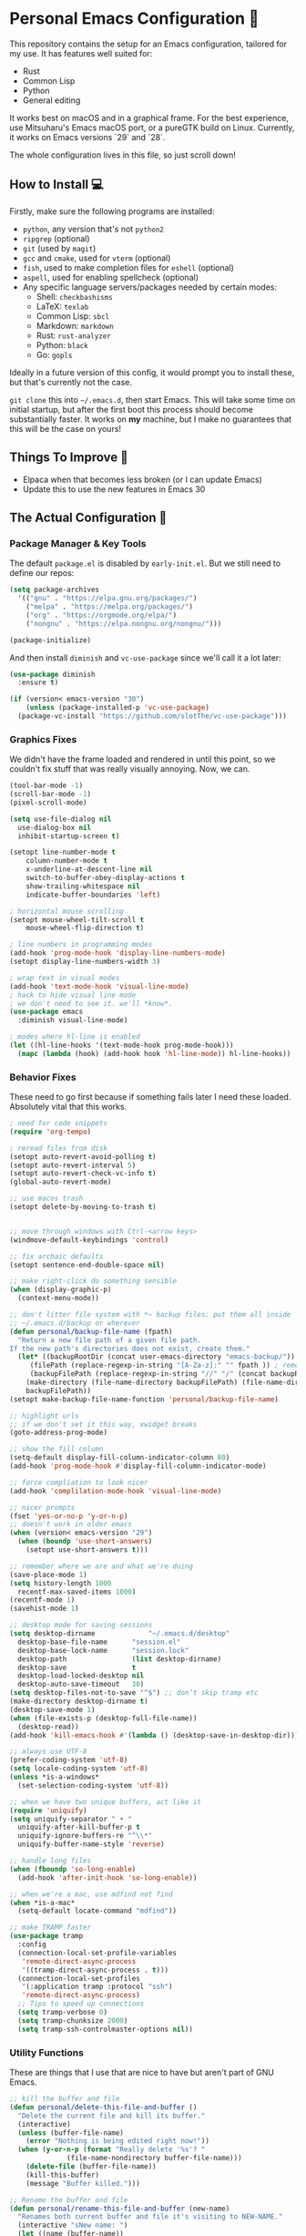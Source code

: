 * Personal Emacs Configuration 🏡
This repository contains the setup for an Emacs configuration, tailored for my use. It has features well suited for:
- Rust
- Common Lisp
- Python
- General editing

It works best on macOS and in a graphical frame. For the best experience, use Mitsuharu's Emacs macOS port, or a pureGTK build on Linux. Currently, it works on Emacs versions `29` and `28`.

The whole configuration lives in this file, so just scroll down!

** How to Install 💻
Firstly, make sure the following programs are installed:
- ~python~, any version that's not ~python2~
- ~ripgrep~ (optional)
- ~git~ (used by ~magit~)
- ~gcc~ and ~cmake~, used for ~vterm~ (optional)
- ~fish~, used to make completion files for ~eshell~ (optional)
- ~aspell~, used for enabling spellcheck (optional)
- Any specific language servers/packages needed by certain modes:
  - Shell: ~checkbashisms~
  - LaTeX: ~texlab~
  - Common Lisp: ~sbcl~
  - Markdown: ~markdown~
  - Rust: ~rust-analyzer~
  - Python: ~black~
  - Go: ~gopls~
  
Ideally in a future version of this config, it would prompt you to install these, but that's currently not the case.

~git clone~ this into ~~/.emacs.d~, then start Emacs. This will take some time on initial startup, but after the first boot this process should become substantially faster. It works on *my* machine, but I make no guarantees that this will be the case on yours!
** Things To Improve 🤔
- Elpaca when that becomes less broken (or I can update Emacs)
- Update this to use the new features in Emacs 30
** The Actual Configuration 📖
*** Package Manager & Key Tools
The default ~package.el~ is disabled by ~early-init.el~. But we still need to define our repos:
#+begin_src emacs-lisp
    (setq package-archives
	  '(("gnu" . "https://elpa.gnu.org/packages/")
	    ("melpa" . "https://melpa.org/packages/")
	    ("org" . "https://orgmode.org/elpa/")
	    ("nongnu" . "https://elpa.nongnu.org/nongnu/")))

    (package-initialize)
#+end_src
And then install ~diminish~ and ~vc-use-package~ since we'll call it a lot later:
#+begin_src emacs-lisp
  (use-package diminish
    :ensure t)

  (if (version< emacs-version "30")
      (unless (package-installed-p 'vc-use-package)
	(package-vc-install "https://github.com/slotThe/vc-use-package")))
#+end_src
*** Graphics Fixes
We didn't have the frame loaded and rendered in until this point, so we couldn't fix stuff that was really visually annoying. Now, we can.
#+begin_src emacs-lisp
  (tool-bar-mode -1)
  (scroll-bar-mode -1)
  (pixel-scroll-mode)

  (setq use-file-dialog nil
	use-dialog-box nil
	inhibit-startup-screen t)

  (setopt line-number-mode t
	  column-number-mode t
	  x-underline-at-descent-line nil
	  switch-to-buffer-obey-display-actions t
	  show-trailing-whitespace nil
	  indicate-buffer-boundaries 'left)

  ; horizontal mouse scrolling
  (setopt mouse-wheel-tilt-scroll t
	  mouse-wheel-flip-direction t)

  ; line numbers in programming modes
  (add-hook 'prog-mode-hook 'display-line-numbers-mode)
  (setopt display-line-numbers-width 3)

  ; wrap text in visual modes
  (add-hook 'text-mode-hook 'visual-line-mode)
  ; hack to hide visual line mode
  ; we don't need to see it. we'll *know*.
  (use-package emacs
    :diminish visual-line-mode)

  ; modes where hl-line is enabled
  (let ((hl-line-hooks '(text-mode-hook prog-mode-hook)))
    (mapc (lambda (hook) (add-hook hook 'hl-line-mode)) hl-line-hooks))
#+end_src
*** Behavior Fixes
These need to go first because if something fails later I need these loaded. Absolutely vital that this works.
#+begin_src emacs-lisp
  ; need for code snippets
  (require 'org-tempo)

  ; reread files from disk
  (setopt auto-revert-avoid-polling t)
  (setopt auto-revert-interval 5)
  (setopt auto-revert-check-vc-info t)
  (global-auto-revert-mode)

  ;; use macos trash
  (setopt delete-by-moving-to-trash t)


  ;; move through windows with Ctrl-<arrow keys>
  (windmove-default-keybindings 'control)

  ;; fix archaic defaults
  (setopt sentence-end-double-space nil)

  ;; make right-click do something sensible
  (when (display-graphic-p)
    (context-menu-mode))

  ;; don't litter file system with *~ backup files; put them all inside
  ;; ~/.emacs.d/backup or wherever
  (defun personal/backup-file-name (fpath)
    "Return a new file path of a given file path.
  If the new path's directories does not exist, create them."
    (let* ((backupRootDir (concat user-emacs-directory "emacs-backup/"))
	   (filePath (replace-regexp-in-string "[A-Za-z]:" "" fpath )) ; remove Windows driver letter in path
	   (backupFilePath (replace-regexp-in-string "//" "/" (concat backupRootDir filePath "~") )))
      (make-directory (file-name-directory backupFilePath) (file-name-directory backupFilePath))
      backupFilePath))
  (setopt make-backup-file-name-function 'personal/backup-file-name)

  ;; highlight urls
  ;; if we don't set it this way, xwidget breaks
  (goto-address-prog-mode)

  ;; show the fill column
  (setq-default display-fill-column-indicator-column 80)
  (add-hook 'prog-mode-hook #'display-fill-column-indicator-mode)

  ;; force compliation to look nicer
  (add-hook 'complilation-mode-hook 'visual-line-mode)

  ;; nicer prompts
  (fset 'yes-or-no-p 'y-or-n-p)
  ;; doesn't work in older emacs
  (when (version< emacs-version "29")
    (when (boundp 'use-short-answers)
      (setopt use-short-answers t)))

  ;; remember where we are and what we're doing
  (save-place-mode 1)
  (setq history-length 1000
	recentf-max-saved-items 1000)
  (recentf-mode 1)
  (savehist-mode 1)

  ;; desktop mode for saving sessions
  (setq desktop-dirname             "~/.emacs.d/desktop"
	desktop-base-file-name      "session.el"
	desktop-base-lock-name      "session.lock"
	desktop-path                (list desktop-dirname)
	desktop-save                t
	desktop-load-locked-desktop nil
	desktop-auto-save-timeout   30)
  (setq desktop-files-not-to-save "^$") ;; don’t skip tramp etc
  (make-directory desktop-dirname t)
  (desktop-save-mode 1)
  (when (file-exists-p (desktop-full-file-name))
    (desktop-read))
  (add-hook 'kill-emacs-hook #'(lambda () (desktop-save-in-desktop-dir)))

  ;; always use UTF-8
  (prefer-coding-system 'utf-8)
  (setq locale-coding-system 'utf-8)
  (unless *is-a-windows*
    (set-selection-coding-system 'utf-8))

  ;; when we have two unique buffers, act like it
  (require 'uniquify)
  (setq uniquify-separator " • "
	uniquify-after-kill-buffer-p t
	uniquify-ignore-buffers-re "^\\*"
	uniquify-buffer-name-style 'reverse)

  ;; handle long files
  (when (fboundp 'so-long-enable)
    (add-hook 'after-init-hook 'so-long-enable))

  ;; when we're a mac, use mdfind not find
  (when *is-a-mac*
    (setq-default locate-command "mdfind"))

  ;; make TRAMP faster
  (use-package tramp
    :config
    (connection-local-set-profile-variables
     'remote-direct-async-process
     '((tramp-direct-async-process . t)))
    (connection-local-set-profiles
     '(:application tramp :protocol "ssh")
     'remote-direct-async-process)
    ;; Tips to speed up connections
    (setq tramp-verbose 0)
    (setq tramp-chunksize 2000)
    (setq tramp-ssh-controlmaster-options nil))
#+end_src
*** Utility Functions
These are things that I use that are nice to have but aren't part of GNU Emacs.
#+begin_src emacs-lisp
  ;; kill the buffer and file
  (defun personal/delete-this-file-and-buffer ()
    "Delete the current file and kill its buffer."
    (interactive)
    (unless (buffer-file-name)
      (error "Nothing is being edited right now!"))
    (when (y-or-n-p (format "Really delete '%s'? "
			    (file-name-nondirectory buffer-file-name)))
      (delete-file (buffer-file-name))
      (kill-this-buffer)
      (message "Buffer killed.")))

  ;; Rename the buffer and file
  (defun personal/rename-this-file-and-buffer (new-name)
    "Renames both current buffer and file it's visiting to NEW-NAME."
    (interactive "sNew name: ")
    (let ((name (buffer-name))
	  (filename (buffer-file-name)))
      (unless filename
	(error "Buffer '%s' is not visiting a file!" name))
      (progn
	(when (file-exists-p filename)
	  (rename-file filename new-name 1))
	(set-visited-file-name new-name)
	(rename-buffer new-name)
	(message "Buffer renamed."))))

  ;; Simpify our life.
  (defun personal/revert-to-two-windows ()
    "Delete all other windows and split it into two."
    (interactive)
    (delete-other-windows)
    (split-window-right))

  ;; deal with adding extensions for a mode.
  (defun add-auto-mode (mode &rest patterns)
    "Add entries to `auto-mode-alist' to use `MODE' for all given file `PATTERNS'."
    (dolist (pattern patterns)
      (add-to-list 'auto-mode-alist (cons pattern mode))))

  ;; stops flycheck from yelling at you
  (defun personal/headerise-elisp ()
    "Add minimal header and footer to an elisp buffer in order to placate flycheck."
    (interactive)
    (let ((fname (if (buffer-file-name)
		     (file-name-nondirectory (buffer-file-name))
		   (error "This buffer is not visiting a file"))))
      (save-excursion
	(goto-char (point-min))
	(insert ";;; " fname " --- Insert description here -*- lexical-binding: t -*-\n"
		";;; Commentary:\n"
		";;; Code:\n\n")
	(goto-char (point-max))
	(insert ";;; " fname " ends here\n"))))

#+end_src
*** Packages: Utility
This category is for packages which extend Emacs without adding brand new features. Basically just overhauls of existing features.
**** ~which-key~
#+begin_src emacs-lisp
  (use-package which-key
    :ensure t
    :diminish
    :config
    (which-key-mode))
#+end_src
**** ~sudo-edit~
#+begin_src emacs-lisp
  (use-package sudo-edit
    :if *is-a-linux*
    :ensure t)
#+end_src
**** ~exec-path-from-shell~
We run it as non-interactive because Anaconda, if we have it installed, will slow down Emacs.
#+begin_src emacs-lisp
  (use-package exec-path-from-shell
    :ensure t
    :config
    (setq exec-path-from-shell-arguments nil)
    (when (memq window-system '(mac ns x))
      (exec-path-from-shell-initialize)))
#+end_src
**** ~async~
#+begin_src emacs-lisp
  (use-package async
    :ensure t
    :config
    (async-bytecomp-package-mode 1)
    (dired-async-mode 1))
#+end_src
**** ~editorconfig~
#+begin_src emacs-lisp
  (use-package editorconfig
    :ensure t
    :diminish
    :config
    (editorconfig-mode 1))
#+end_src
**** ~whole-line-or-region~
This is extremely useful since we often want to run a command on the line, but don't want to bother with painstakingly selecting the right region
#+begin_src emacs-lisp
  (use-package whole-line-or-region
    :ensure t
    :diminish whole-line-or-region-local-mode
    :hook (after-init . whole-line-or-region-global-mode))
#+end_src
**** ~wgrep~
This package lets us mass edit search results, which is amazing!
#+begin_src emacs-lisp
  (use-package wgrep
    :ensure t
    :config
    (setq wgrep-auto-save-buffer t))
#+end_src
**** ~prism~
This color-codes the syntax of code so that it's color coded by syntax level. Like a superpowered version of syntax highlighting.
#+begin_src emacs-lisp
  (use-package prism
    :ensure t
    :vc (prism :url "https://github.com/alphapapa/prism.el"
	       :branch "master"))
#+end_src
**** ~anzu~
Displays the amount of matches for any given search, which is quite useful.
#+begin_src emacs-lisp
  (use-package anzu
    :ensure t
    :diminish 
    :init
    (global-anzu-mode +1))
#+end_src
**** ~switch-window~
Extremely useful when you've got a lot of these on the screen.
#+begin_src emacs-lisp
  (use-package switch-window
    :ensure t
    :config
    (setq switch-window-shortcut-style 'qwerty)
    (setq switch-window-timeout nil)
    :bind
    ("C-x o". switch-window))
#+end_src
*** Packages: Appearance
This category is for packages which make Emacs' interface look nicer.
**** Themes: ~solarized~, ~vscode-dark-plus~
I quite like the dark VSCode and Solarized theme, so we'll use that.
#+begin_src emacs-lisp
  ; ignore asking if custom themes are safe
  (setq custom-safe-themes t)

  (use-package solarized-theme
    :ensure t
    :demand t
    :config
    (setq solarized-high-contrast-mode-line nil
	  solarized-distinct-doc-face t
	  solarized-distinct-fringe-background t
	  solarized-emphasize-indicators t
	  x-underline-at-descent-line t)
    (load-theme 'solarized-selenized-black t))
  (use-package vscode-dark-plus-theme
    :ensure t
    :demand t)
#+end_src
**** ~smooth-scrolling~
This is the best package at least on macOS, and probably the best on Linux too.
#+begin_src emacs-lisp
  (use-package smooth-scrolling
    :ensure t
    :diminish
    :hook (after-init . (lambda ()
			  (smooth-scrolling-mode 1))))
#+end_src
**** ~dimmer~
This package appears to be bugged. I'll have it be turned off for now
#+begin_src emacs-lisp
  (use-package dimmer
    :disabled t
    :if window-system
    :diminish
    :config
    (setq dimmer-adjustment-mode :background
	  dimmer-fraction 0.1
	  dimmer-use-colorspace :rgb)
    (require 'dimmer)
    (dimmer-configure-which-key)
    (dimmer-configure-helm)
    (dimmer-mode t))
#+end_src
**** ~beacon~
#+begin_src emacs-lisp
  (use-package beacon
    :ensure t
    :diminish
    :config
    (beacon-mode 1))
#+end_src
**** ~goggles~
#+begin_src emacs-lisp
  ;; flash the text that we're looking at when editing
  (use-package goggles
    :ensure t
    :diminish
    :hook ((prog-mode text-mode) . goggles-mode)
    :config
    (setq-default goggles-pulse t))
#+end_src
**** ~indent-bars~
Highlight the code level we're at.
#+begin_src emacs-lisp
  (use-package indent-bars
    :ensure t
    :diminish
    :hook (prog-mode . indent-bars-mode))
#+end_src
**** ~highlight-escape-sequences~
#+begin_src emacs-lisp
  (use-package highlight-escape-sequences
    :ensure t
    :diminish hes-mode
    :hook (after-init . hes-mode))
#+end_src
**** ~highlight-numbers~
This package highlights numerical literals, not just any random number
#+begin_src emacs-lisp
  (use-package highlight-numbers
    :ensure t
    :diminish
    :hook (prog-mode . highlight-numbers-mode))
#+end_src
**** ~page-break-lines~
Shows us when the page break character is there in our text.
#+begin_src emacs-lisp
  (use-package page-break-lines
    :ensure t
    :diminish
    :hook (after-init . global-page-break-lines-mode))
#+end_src
**** ~rainbow-delimiters~
This only applies to parenthesis, but it makes Lisp a lot easier to read!
#+begin_src emacs-lisp
  (use-package rainbow-delimiters
    :ensure t
    :diminish rainbow-delimiters-mode
    :hook (prog-mode . rainbow-delimiters-mode))
#+end_src
**** ~rainbow-mode~
Make hex color codes match their values.
#+begin_src emacs-lisp
  (use-package rainbow-mode
    :ensure t
    :diminish
    :hook ((emacs-lisp-mode . rainbow-mode)
	   (help-mode . rainbow-mode)
	   ((css-mode html-mode sass-mode) . rainbow-mode)))
#+end_src
**** ~cowsay~
Add a little fortune to our scratch buffers.
#+begin_src emacs-lisp
  ;; first, make the image
  (use-package cowsay
    :ensure t
    :init
    (cowsay-load-cow-file (expand-file-name "tux.cow" user-emacs-directory)))

  ;; wrap the cow in comments
  (defun personal/prefix-comment (arg)
    "Comment ARG with semicolons."
    (interactive)
    (mapconcat
     (lambda (x) (concat ";; " x))
     (split-string arg "\n" t) "\n"))

  ;; now actually set our scratch buffer
  (setq inhibit-startup-message t
	initial-scratch-message (concat (personal/prefix-comment  (cowsay-string "Emacs has finished starting." "tux")) "\n\n"))

  ;; redefine the annoying GNU advertisement
  (defun display-startup-echo-area-message ()
    "Gets rid of that annoying GNU advertisement."
	 (message "[init.el] Init complete. Get out there!"))

#+end_src
**** ~org-superstar-mode~
Makes ~org-mode~ have some prettier-looking bullet points!
#+begin_src emacs-lisp
  (use-package org-superstar
    :ensure t
    :diminish
    :config
    (add-hook 'org-mode-hook (lambda () (org-superstar-mode 1))))
#+end_src
**** ~dired-fl~: Extra ~dired~ Fonts
This adds some special fonts to the ~dired~ mode to make it nicer.
#+begin_src emacs-lisp
  (use-package diredfl
    :ensure t
    :diminish
    :init
    (diredfl-global-mode))
#+end_src
*** Packages: Overhauls
Some parts of Emacs are fundamentally broken. These packages replace those features outright with new things. I note what's being replaced.
**** ~eat~: Replacement of ~ansi-term~
There's no need for ~vterm~ because honestly this thing is so fast it's good enough for almost every use case.
#+begin_src emacs-lisp
  (use-package eat
    :ensure t
    :custom
    (eat-term-name "xterm")
    :config
    (eat-eshell-mode)                    
    (eat-eshell-visual-command-mode))
#+end_src
**** ~jinx~: Replacement of ~flyspell~
Flyspell is the worst. This is a much better alternative with almost no downsides. We'll also fix our dictionary while we're at it.
#+begin_src emacs-lisp
  (use-package jinx
    :ensure t
    :hook (((text-mode prog-mode) . jinx-mode))
    :bind (("C-;" . jinx-correct))
    :custom
    (jinx-camel-modes '(prog-mode))
    (jinx-delay 0.01))

  (setopt dictionary-use-single-buffer t
	  dictionary-server "dict.org")
#+end_src
**** A Bunch of ~eshell~ Fixes
There's not really one big package that fixes ~eshell~, but a lot of these get really close to a full overhaul.

Here's one that lets us see command feedback, like in ~zsh~:
#+begin_src emacs-lisp
  (use-package eshell-fringe-status
    :ensure t
    :after eshell
    :diminish eshell-fringe-status-mode
    :hook (eshell-mode . eshell-fringe-status-mode))
#+end_src
And we probably want some better suggestion feedback:
#+begin_src emacs-lisp
  (use-package eshell-did-you-mean
    :ensure t
    ; doesn't work on Windows
    :if (or *is-a-linux* *is-a-mac*)
    :after eshell
    :config
    (eshell-did-you-mean-setup))

  (use-package esh-autosuggest
    :ensure t
    :after eshell
    :diminish eshell-autosuggest-mode
    :hook (eshell-mode . esh-autosuggest-mode))
#+end_src
We can also use ~fish~ scripts in ~eshell~, if it's installed:
#+begin_src emacs-lisp
  (use-package fish-completion
    :ensure t
    :after eshell
    :diminish global-fish-completion-mode
    :if (and (executable-find "fish") (or *is-a-linux* *is-a-mac*))
    :config
    (global-fish-completion-mode))
#+end_src
Lastly, syntax highlighting:
#+begin_src emacs-lisp
  (use-package eshell-syntax-highlighting
    :ensure t
    :diminish eshell-syntax-highlighting-global-mode
    :after eshell
    :config
    (eshell-syntax-highlighting-global-mode +1))
#+end_src
**** ~consult~: Command Enhancements
These commands completely replace their stock components with upgrades.
#+begin_src emacs-lisp
  (use-package consult
    :ensure t
    :bind (
	   ;; Drop-in replacements
	   ("C-x b" . consult-buffer)     ; orig. switch-to-buffer
	   ("M-y"   . consult-yank-pop)   ; orig. yank-pop
	   ;; Searching
	   ("M-s r" . consult-ripgrep)
	   ("M-s l" . consult-line)       ; Alternative: rebind C-s to use
	   ("M-s s" . consult-line)       ; consult-line instead of isearch, bind
	   ("M-s L" . consult-line-multi) ; isearch to M-s s
	   ("M-s o" . consult-outline)
	   ;; Isearch integration
	   :map isearch-mode-map
	   ("M-e" . consult-isearch-history)   ; orig. isearch-edit-string
	   ("M-s e" . consult-isearch-history) ; orig. isearch-edit-string
	   ("M-s l" . consult-line)            ; needed by consult-line to detect isearch
	   ("M-s L" . consult-line-multi)      ; needed by consult-line to detect isearch
	   )
    :config
    ;; Narrowing lets you restrict results to certain groups of candidates
    (setq consult-narrow-key "<"))
#+end_src
**** ~vertico~: Better Vertical Completion
Basically exactly what it says. Makes every menu better.
#+begin_src emacs-lisp  
  (use-package vertico
    :ensure t
    :init
    (vertico-mode))

  (use-package vertico-directory
    :ensure nil
    :after vertico
    :bind (:map vertico-map
		("M-DEL" . vertico-directory-delete-word)))
#+end_src
**** ~marginalia~: Annotations with Completions
Helps you figure out what exactly that option does.
#+begin_src emacs-lisp
  (use-package marginalia
    :ensure t
    :config
    (marginalia-mode))
#+end_src
**** ~orderless~: Global Fuzzy Find
This is a magical package that allows for any matching string to work in a search.
#+begin_src emacs-lisp
  (use-package orderless
    :ensure t
    :config
    (setq completion-styles '(orderless)))
#+end_src
**** ~corfu~: In-Buffer Completion
This is popup completion, which is a feature GNU Emacs has but doesn't use well.
#+begin_src emacs-lisp
  (use-package corfu
    :ensure t
    :diminish corfu-mode corfu-popupinfo-mode
    :init
    (global-corfu-mode)
    (corfu-popupinfo-mode)
    :bind (:map corfu-map ("RET" . nil))
    ;; if we use eshell, be careful not to autocomplete
    :hook (eshell-mode-hook . (lambda ()
				(setq-local corfu-auto nil)
				(corfu-mode)))
    :config
    ;; use corfu in the minibuffer
    (defun corfu-enable-always-in-minibuffer ()
      (unless (or (bound-and-true-p mct--active)
		    (bound-and-true-p vertico--input))
      (setq-local corfu-auto nil)
      (corfu-mode 1)))
    (add-hook 'minibuffer-setup-hook #'corfu-enable-always-in-minibuffer 1)
    ;; automatic completion!
    (setq corfu-auto t
	  corfu-quit-no-match 'separator
	  corfu-echo-documentation nil)
    ;; turn on corfu's plugins
    (corfu-history-mode 1))
#+end_src
We also want some popups and to have it work in the terminal:
#+begin_src emacs-lisp
  (use-package corfu-terminal
    :if (not (display-graphic-p))
    :ensure t
    :diminish
    :config
    (corfu-terminal-mode))
#+end_src
**** ~helpful~: Help System
#+begin_src emacs-lisp
  (use-package helpful
    :ensure t
    :config
    (global-set-key (kbd "C-h f") #'helpful-callable)
    (global-set-key (kbd "C-h v") #'helpful-variable)
    (global-set-key (kbd "C-h k") #'helpful-key)
    (global-set-key (kbd "C-h x") #'helpful-command)
    ;; this might break some lisp modes
    (global-set-key (kbd "C-c C-d") #'helpful-at-point)
    ;; this overrides GNU Info
    (global-set-key (kbd "C-h F") #'helpful-function))
#+end_src
**** ~ctrlf~: Better ~isearch~
This replaces ~isearch~ but is genuinely an improvement in every way.
#+begin_src emacs-lisp
  (use-package ctrlf
    :ensure t
    :diminish
    :init
    (ctrlf-mode +1))
#+end_src
**** ~mwim~: Better ~C-e~ and ~C-a~
Moves to the next logical line position, not just to the end of the line.
#+begin_src emacs-lisp
  (use-package mwim
    :ensure t
    :diminish
    :config
    (global-set-key (kbd "C-a") 'mwim-beginning)
    (global-set-key (kbd "C-e") 'mwim-end))
#+end_src
*** Packages: Additions
These packages add brand-new features and modes to Emacs.
**** ~magit~: A Git Client
A complete Git client is a pretty amazing thing.
#+begin_src emacs-lisp
  (use-package magit
    :ensure t
    :bind (("C-x g" . magit-status)))
#+end_src
We'll also grab a few bonus features as well:
#+begin_src emacs-lisp
  (use-package magit-todos
    :ensure t
    :after magit
    :diminish
    :init
    (magit-todos-mode 1))
#+end_src
**** ~forge~: A Git Forge Client
Like ~magit~ but for GitHub. Invaluable.
#+begin_src emacs-lisp
  (use-package forge
    :ensure t
    :after magit)
#+end_src
**** ~diff-hl~: Changes in Fringes
Shows what has changed between Git commits. This doesn't work without a graphical frame and it doesn't work on non-version controlled files.
#+begin_src emacs-lisp
  (use-package diff-hl
    :ensure t
    :if window-system
    :hook (after-init . global-diff-hl-mode)
    :diminish global-diff-hl-mode
    :custom
    (diff-hl-disable-on-remote t)
    (diff-hl-margin-symbols-alist
     '((insert . "+")
       (delete . "-")
       (change . "*")
       (unknown . "?")
       (ignored . "i"))))

#+end_src
**** Language: Python
The actual mode is bundled with Emacs. This fixes syntax:
#+begin_src emacs-lisp
  (use-package blacken
    :ensure t
    :ensure-system-package black
    :diminish
    :hook ((python-mode . blacken-mode)))
#+end_src
And this lets us edit PIP standards:
#+begin_src emacs-lisp
  (use-package pip-requirements
    :ensure t)
#+end_src
**** Language: Go
The mode doesn't really come with Emacs:
#+begin_src emacs-lisp
  (use-package go-mode
    :ensure t
    :config
    (add-hook 'before-save-hook 'gofmt-before-save)
    :init
    ;; fix annoying issues with GOPATH
    (setenv "GOPATH" (concat (getenv "HOME") "/.go")))
#+end_src
**** Language: Markdown
The mode doesn't really come with Emacs:
#+begin_src emacs-lisp
  (use-package markdown-mode
    :ensure t)
#+end_src
**** Language: Rust
The mode doesn't really come with Emacs:
TODO: Fix this
#+begin_src emacs-lisp
  (use-package rust-mode
    :ensure t)
#+end_src
**** Language: Clojure
The mode doesn't really come with Emacs:
TODO: Fix this
#+begin_src emacs-lisp
  (use-package cider
    :ensure t)
#+end_src
**** Mode: Crontab
#+begin_src emacs-lisp
  (use-package crontab-mode
    :ensure t
    :mode "\\.crontab\\'")
#+end_src
**** Mode: Vimrc
#+begin_src emacs-lisp
  (use-package vimrc-mode
    :ensure t
    :mode "\\.vimrc\\.virc\\'")
#+end_src
**** Mode: Systemd Config
#+begin_src emacs-lisp
  (use-package systemd
    :ensure t
    :mode "\\.unit\\.service\\'")

  (use-package journalctl-mode
    :ensure t)
#+end_src
**** Mode: Git Config
#+begin_src emacs-lisp
  (use-package git-modes
    :ensure t
    :mode "\\.gitconfig\\'")
#+end_src
**** Mode: DHall
#+begin_src emacs-lisp
  (use-package dhall-mode
    :ensure t
    :mode "\\.dhall\\'")
#+end_src
**** Mode: CSV Files
#+begin_src emacs-lisp
  (use-package csv-mode
    :ensure t
    :mode "\\.[Cc][Ss][Vv]\\'"
    :config
    (setq csv-separators '("," ";" "|" " ")))
#+end_src
**** Mode: JSON Files
#+begin_src emacs-lisp
  (use-package json-mode
    :ensure t
    :mode "\\.json\\'")
#+end_src
**** Mode: YAML Files
#+begin_src emacs-lisp
  (use-package yaml-mode
    :ensure t
    :mode "\\.yml\\.erb\\'")
#+end_src
**** Mode: Unix Log
#+begin_src emacs-lisp
  (use-package logview
    :ensure t)
#+end_src
**** Mode: phpBB
#+begin_src emacs-lisp
  (use-package bbcode-mode
    :ensure t)
#+end_src
**** Mode: Standard ENV File
#+begin_src emacs-lisp
  (use-package dotenv-mode
    :ensure t
    :mode "\\.env\\'")
#+end_src
**** Mode: Standard INI File
#+begin_src emacs-lisp
  (use-package ini-mode
    :ensure t
    :mode "\\.ini\\'")
#+end_src
**** Mode: FVWM Config
#+begin_src emacs-lisp
  (use-package fvwm-mode
    :ensure t
    :mode "\\.fvwm\\'")
#+end_src
**** Mode: tmux Config
#+begin_src emacs-lisp
  (use-package tmux-mode
    :ensure t
    :mode "\\.tmux.conf\\'")
#+end_src
